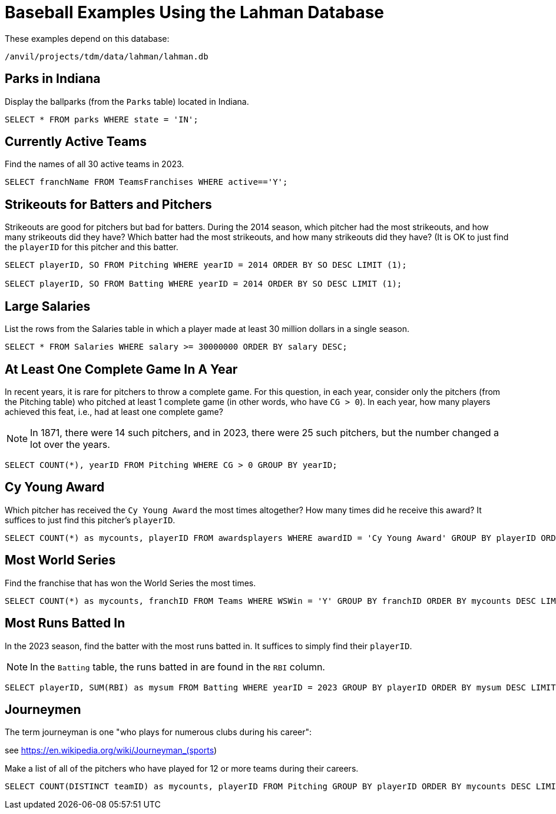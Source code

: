 = Baseball Examples Using the Lahman Database

These examples depend on this database:

`/anvil/projects/tdm/data/lahman/lahman.db`

== Parks in Indiana

Display the ballparks (from the `Parks` table) located in Indiana.

[source,SQL]
----
SELECT * FROM parks WHERE state = 'IN';
----




== Currently Active Teams

Find the names of all 30 active teams in 2023.

[source,SQL]
----
SELECT franchName FROM TeamsFranchises WHERE active=='Y';
----



== Strikeouts for Batters and Pitchers

Strikeouts are good for pitchers but bad for batters.  During the 2014 season, which pitcher had the most strikeouts, and how many strikeouts did they have?  Which batter had the most strikeouts, and how many strikeouts did they have?  (It is OK to just find the `playerID` for this pitcher and this batter.

[source,SQL]
----
SELECT playerID, SO FROM Pitching WHERE yearID = 2014 ORDER BY SO DESC LIMIT (1);

SELECT playerID, SO FROM Batting WHERE yearID = 2014 ORDER BY SO DESC LIMIT (1);
----






== Large Salaries

List the rows from the Salaries table in which a player made at least 30 million dollars in a single season.

[source,SQL]
----
SELECT * FROM Salaries WHERE salary >= 30000000 ORDER BY salary DESC;
----



== At Least One Complete Game In A Year

In recent years, it is rare for pitchers to throw a complete game.  For this question, in each year, consider only the pitchers (from the Pitching table) who pitched at least 1 complete game (in other words, who have `CG > 0`).  In each year, how many players achieved this feat, i.e., had at least one complete game?

[NOTE]
====
In 1871, there were 14 such pitchers, and in 2023, there were 25 such pitchers, but the number changed a lot over the years.
====

[source,SQL]
----
SELECT COUNT(*), yearID FROM Pitching WHERE CG > 0 GROUP BY yearID;
----




== Cy Young Award

Which pitcher has received the `Cy Young Award` the most times altogether?  How many times did he receive this award?  It suffices to just find this pitcher's `playerID`.

[source,SQL]
----
SELECT COUNT(*) as mycounts, playerID FROM awardsplayers WHERE awardID = 'Cy Young Award' GROUP BY playerID ORDER BY mycounts DESC LIMIT 1;
----


== Most World Series

Find the franchise that has won the World Series the most times.

[source,SQL]
----
SELECT COUNT(*) as mycounts, franchID FROM Teams WHERE WSWin = 'Y' GROUP BY franchID ORDER BY mycounts DESC LIMIT 1;
----




== Most Runs Batted In

In the 2023 season, find the batter with the most runs batted in.  It suffices to simply find their `playerID`.

[NOTE]
====
In the `Batting` table, the runs batted in are found in the `RBI` column.
====

[source,SQL]
----
SELECT playerID, SUM(RBI) as mysum FROM Batting WHERE yearID = 2023 GROUP BY playerID ORDER BY mysum DESC LIMIT 1;
----




== Journeymen

The term journeyman is one "who plays for numerous clubs during his career":

see https://en.wikipedia.org/wiki/Journeyman_(sports)

Make a list of all of the pitchers who have played for 12 or more teams during their careers.

[source,SQL]
----
SELECT COUNT(DISTINCT teamID) as mycounts, playerID FROM Pitching GROUP BY playerID ORDER BY mycounts DESC LIMIT 15;
----









